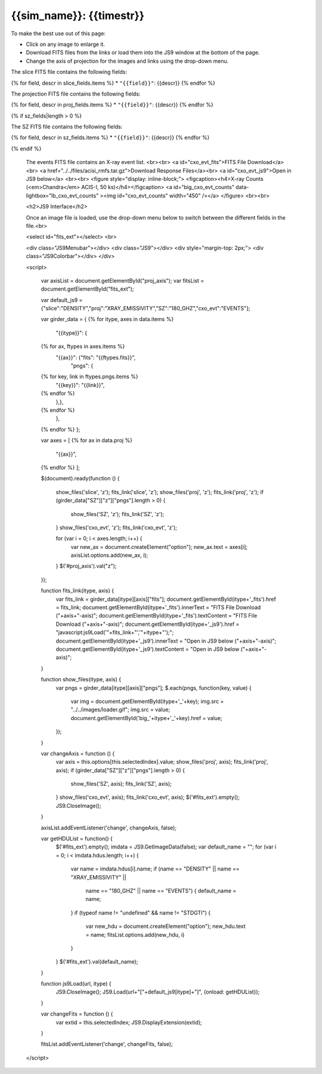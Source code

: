 
.. raw:: html
   
    <script src="http://code.jquery.com/jquery-1.11.3.min.js"></script>
    <script src="../../lightbox/js/lightbox.js"></script>
    <script>$('head').append('<link rel="stylesheet" href="../../lightbox/css/lightbox.css"/>');</script>
    <script>$('head').append('<link type="text/css" rel="stylesheet" href="../../js9/js9support.css">');</script>
    <script>$('head').append('<link type="text/css" rel="stylesheet" href="../../js9/js9.css">');</script>
    <script type="text/javascript" src="../../js9/js9support.min.js"></script>
    <script type="text/javascript" src="../../js9/js9.min.js"></script>
    <script type="text/javascript" src="../../js9/js9plugins.js"></script>
    <script>$('#dLabelGlobalToc').addClass('hidden');</script>
    <script>$('#dLabelLocalToc').addClass('hidden');</script>
    <script>$('.navbar-nav').first().append('<li><a href="index_z.html">&#10094; Back to Simulation</a></li>');</script>
   
{{sim_name}}: {{timestr}}
=========================

.. raw:: html

   <a class="btn btn-primary" href="{{prev_link}}" role="button" {{dis_prev}}>&#10094; Previous Epoch</a>
   <a class="btn btn-primary" href="{{next_link}}" role="button" {{dis_next}}>&#10095; Next Epoch</a>
   <br><br>

To make the best use out of this page:

* Click on any image to enlarge it.
* Download FITS files from the links or load them into the JS9 window at the bottom of the page.
* Change the axis of projection for the images and links using the drop-down menu. 

.. raw:: html

    <h2>Slices</h2>

The slice FITS file contains the following fields:

{% for field, descr in slice_fields.items %}
* ``"{{field}}"``: {{descr}}
{% endfor %}
  
.. raw:: html

    <a id="slice_fits">FITS File Download</a><br>
    <a id="slice_js9">Open in JS9 below</a>
    <br><br>	       
    {% for key, name in slice_names.items %}
    <figure style="display: inline-block;">
    <figcaption><h4>{{name}}</h4></figcaption>
    <a id="big_slice_{{key}}" data-lightbox="lb_slice_{{key}}" ><img id="slice_{{key}}" width="350" /></a>
    </figure>
    {% endfor %}
    <br>

    <h2>Projections</h2>

    Change the projection direction:
    <select id="proj_axis">
    </select>
    <br><br>

The projection FITS file contains the following fields:

{% for field, descr in proj_fields.items %}
* ``"{{field}}"``: {{descr}}
{% endfor %}

.. raw:: html

    <a id="proj_fits">FITS File Download</a><br>
    <a id="proj_js9">Open in JS9 below</a>
    <br><br>
    {% for key, name in proj_names.items %}
    <figure style="display: inline-block;">
    <figcaption><h4>{{name}}</h4></figcaption>
    <a id="big_proj_{{key}}" data-lightbox="lb_proj_{{key}}" ><img id="proj_{{key}}" width="450" /></a>
    </figure>
    {% endfor %}
    <br><br>

{% if sz_fields|length > 0 %}

The SZ FITS file contains the following fields:

{% for field, descr in sz_fields.items %}
* ``"{{field}}"``: {{descr}}
{% endfor %}

.. raw:: html

    <a id="SZ_fits">FITS File Download</a><br>
    <a id="SZ_js9">Open in JS9 below</a>
    <br><br>    
    {% for key, name in sz_names.items %}
    <figure style="display: inline-block;">
    <figcaption><h4>{{name}}</h4></figcaption>
    <a id="big_SZ_{{key}}" data-lightbox="lb_SZ_{{key}}" ><img id="SZ_{{key}}" width="450" /></a>
    </figure>
    {% endfor %}
			
    <br><br>
{% endif %}
    
    The events FITS file contains an X-ray event list.
    <br><br>	 
    <a id="cxo_evt_fits">FITS File Download</a><br>
    <a href="../../files/acisi_rmfs.tar.gz">Download Response Files</a><br>
    <a id="cxo_evt_js9">Open in JS9 below</a>
    <br><br>
    <figure style="display: inline-block;">
    <figcaption><h4>X-ray Counts (<em>Chandra</em> ACIS-I, 50 ks)</h4></figcaption>
    <a id="big_cxo_evt_counts" data-lightbox="lb_cxo_evt_counts" ><img id="cxo_evt_counts" width="450" /></a>
    </figure>
    <br><br>
    
    <h2>JS9 Interface</h2>
    
    Once an image file is loaded, use the drop-down menu below to switch between 
    the different fields in the file.<br>

    <select id="fits_ext"></select>
    <br>

    <div class="JS9Menubar"></div>
    <div class="JS9"></div>
    <div style="margin-top: 2px;">
    <div class="JS9Colorbar"></div>
    </div>

    <script>

        var axisList = document.getElementById("proj_axis");
        var fitsList = document.getElementById("fits_ext");

        var default_js9 = {"slice":"DENSITY","proj":"XRAY_EMISSIVITY","SZ":"180_GHZ","cxo_evt":"EVENTS"};

        var girder_data = {
        {% for itype, axes in data.items %}
            "{{itype}}": {
        {% for ax, ftypes in axes.items %}
                "{{ax}}": {"fits": "{{ftypes.fits}}",
                           "pngs": {
        {% for key, link in ftypes.pngs.items %}
                               "{{key}}": "{{link}}",
        {% endfor %}
	                   },},
        {% endfor %}
	    },
        {% endfor %}
	};
	
	var axes = [
        {% for ax in data.proj %}
            "{{ax}}",
        {% endfor %}
        ];
	
        $(document).ready(function () {

            show_files('slice', 'z');
            fits_link('slice', 'z');
            show_files('proj', 'z');
            fits_link('proj', 'z');
            if (girder_data["SZ"]["z"]["pngs"].length > 0) {
                show_files('SZ', 'z');
                fits_link('SZ', 'z');
	    }
            show_files('cxo_evt', 'z');
            fits_link('cxo_evt', 'z');

            for (var i = 0; i < axes.length; i++) {
                var new_ax = document.createElement("option");
                new_ax.text = axes[i];
                axisList.options.add(new_ax, i);
            }
            $('#proj_axis').val("z");

        });

        function fits_link(itype, axis) {
            var fits_link = girder_data[itype][axis]["fits"];
            document.getElementById(itype+'_fits').href = fits_link;
            document.getElementById(itype+'_fits').innerText = "FITS File Download ("+axis+"-axis)";
            document.getElementById(itype+'_fits').textContent = "FITS File Download ("+axis+"-axis)";
	    document.getElementById(itype+'_js9').href = "javascript:js9Load('"+fits_link+"','"+itype+"');";
            document.getElementById(itype+'_js9').innerText = "Open in JS9 below ("+axis+"-axis)";
            document.getElementById(itype+'_js9').textContent = "Open in JS9 below ("+axis+"-axis)";
        }
        
        function show_files(itype, axis) {
            var pngs = girder_data[itype][axis]["pngs"];
            $.each(pngs, function(key, value) {
	        var img = document.getElementById(itype+'_'+key);
		img.src = "../../images/loader.gif";
		img.src = value;
                document.getElementById('big_'+itype+'_'+key).href = value;
            });
        }
         
        var changeAxis = function () { 
            var axis = this.options[this.selectedIndex].value;
            show_files('proj', axis);
            fits_link('proj', axis);
            if (girder_data["SZ"]["z"]["pngs"].length > 0) {
                show_files('SZ', axis);
                fits_link('SZ', axis);
	    }
            show_files('cxo_evt', axis);
            fits_link('cxo_evt', axis);
            $('#fits_ext').empty();
            JS9.CloseImage();
        }

        axisList.addEventListener('change', changeAxis, false);
        
        var getHDUList = function() {
            $('#fits_ext').empty();
            imdata = JS9.GetImageData(false);
            var default_name = "";
            for (var i = 0; i < imdata.hdus.length; i++) {
                var name = imdata.hdus[i].name;
                if (name == "DENSITY" || name == "XRAY_EMISSIVITY" ||
                    name == "180_GHZ" || name == "EVENTS") {
                    default_name = name;
                }
                if (typeof name != "undefined" && name != "STDGTI") {
                    var new_hdu = document.createElement("option");
                    new_hdu.text = name;
                    fitsList.options.add(new_hdu, i)
                }
            }
            $('#fits_ext').val(default_name);
        }
        
        function js9Load(url, itype) {
            JS9.CloseImage();
            JS9.Load(url+"["+default_js9[itype]+"]", {onload: getHDUList});
        }

        var changeFits = function () {
            var extid = this.selectedIndex;
            JS9.DisplayExtension(extid);
        }
        
        fitsList.addEventListener('change', changeFits, false);

    </script>
